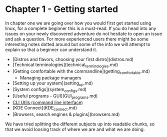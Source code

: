 * Chapter 1 - Getting started

In chapter one we are going over how you would first get started using linux, for a complete beginner this is a must-read. If you do head into any issues on your newly discovered adventure do not hesitate to open an issue and ask a question. For more experienced users there might be some interesting notes dotted around but some of the info we will attempt to explain so that a beginner can understand it.

- [Distros and flavors, choosing your first distro](distros.md)
- [Technical terminologies](technical_terminologies.md)
- [Getting comfortable with the commandline](getting_comfortable.md)
  - Managing package managers
- [Setting up your system](setting_up.md)
- [System configs](system_configs.md)
- [Useful programs - GUI](GUI_programs.md)
- [[./CLI_programs.org][CLI Utils (command line interface)]]
- [KDE Connect](KDE_connect.md)
- [Browsers, search engines & plugins](browsers.md)

We have tried splitting the different subjects up into readable chunks, so that we avoid loosing track of where we are and what we are doing.

